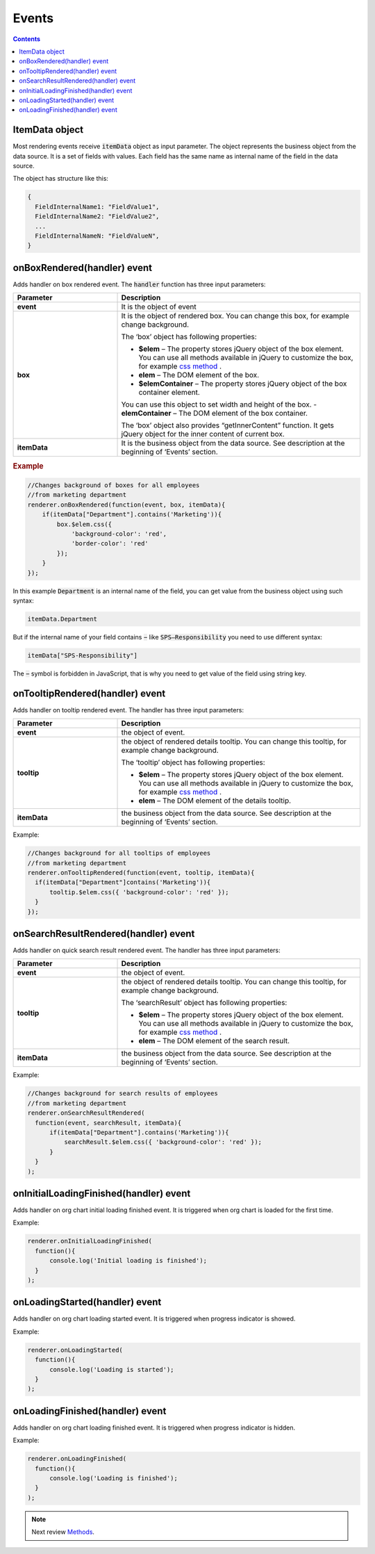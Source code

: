 Events
=======

.. contents:: Contents
   :local:
   :depth: 1

ItemData object
---------------

Most rendering events receive :code:`itemData` object as input parameter. The object represents the business object from the data source. It is a set of fields with values. 
Each field has the same name as internal name of the field in the data source.

The object has structure like this:

.. code:: javascript

   {
     FieldInternalName1: "FieldValue1",
     FieldInternalName2: "FieldValue2",
     ...
     FieldInternalNameN: "FieldValueN",
   }

.. _onBoxRendered:

onBoxRendered(handler) event
----------------------------

Adds handler on box rendered event. The :code:`handler` function has three input parameters:

.. list-table::
    :header-rows: 1
    :widths: 30 70

    *  -  Parameter
       -  Description       
    *  -  **event**
       -  It is the object of event    
    *  -  **box**
       -  It is the object of rendered box. You can change this box, for example change background.

          The ‘box’ object has following properties:

          - **$elem** – The property stores jQuery object of the box element. You can use all methods available in jQuery to customize the box, for example `css method <http://api.jquery.com/css/>`_ .
          - **elem** – The DOM element of the box.
          - **$elemContainer** – The property stores jQuery object of the box container element. 
          You can use this object to set width and height of the box.
          - **elemContainer** – The DOM element of the box container.

          The ‘box’ object also provides “getInnerContent” function. It gets jQuery object for the inner content of current box.
    *  -  **itemData**
       -  It is the business object from the data source. See description at the beginning of ‘Events’ section.

.. rubric:: Example

.. code:: javascript

  //Changes background of boxes for all employees
  //from marketing department
  renderer.onBoxRendered(function(event, box, itemData){
      if(itemData["Department"].contains('Marketing')){
          box.$elem.css({
              'background-color': 'red',
              'border-color': 'red'
          });
      }
  });

In this example :code:`Department` is an internal name of the field, you can get value from the business object using such syntax:

.. code:: javascript

  itemData.Department  


But if the internal name of your field contains :code:`−` like :code:`SPS–Responsibility` you need to use different syntax:

.. code:: javascript

  itemData["SPS-Responsibility"]

The :code:`−` symbol is forbidden in JavaScript, that is why you need to get value of the field using string key.


.. _onTooltipRendered:

onTooltipRendered(handler) event
--------------------------------

Adds handler on tooltip rendered event. The handler has three input parameters:

.. list-table::
    :header-rows: 1
    :widths: 30 70

    *  -  Parameter
       -  Description       
    *  -  **event**
       -  the object of event.    
    *  -  **tooltip**
       -  the object of rendered details tooltip. You can change this tooltip, for example change background.

          The ‘tooltip’ object has following properties:

          - **$elem** – The property stores jQuery object of the box element. You can use all methods available in jQuery to customize the box, for example `css method <http://api.jquery.com/css/>`_ .
          - **elem** – The DOM element of the details tooltip.

    *  -  **itemData**
       -  the business object from the data source. See description at the beginning of ‘Events’ section.


Example:

.. code:: javascript

   //Changes background for all tooltips of employees
   //from marketing department
   renderer.onTooltipRendered(function(event, tooltip, itemData){
     if(itemData["Department"]contains('Marketing')){
         tooltip.$elem.css({ 'background-color': 'red' });
     }
   });


.. _onSearchResultRendered:

onSearchResultRendered(handler) event
-------------------------------------

Adds handler on quick search result rendered event. The handler has three input parameters:

.. list-table::
    :header-rows: 1
    :widths: 30 70

    *  -  Parameter
       -  Description       
    *  -  **event**
       -  the object of event.    
    *  -  **tooltip**
       -  the object of rendered details tooltip. You can change this tooltip, for example change background.

          The ‘searchResult’ object has following properties:

          - **$elem** – The property stores jQuery object of the box element. You can use all methods available in jQuery to customize the box, for example `css method <http://api.jquery.com/css/>`_ .
          - **elem** – The DOM element of the search result.

    *  -  **itemData**
       -  the business object from the data source. See description at the beginning of ‘Events’ section.

Example:

.. code:: javascript

   //Changes background for search results of employees
   //from marketing department
   renderer.onSearchResultRendered(
     function(event, searchResult, itemData){
         if(itemData["Department"].contains('Marketing')){
             searchResult.$elem.css({ 'background-color': 'red' });
         }
     }
   );


.. _onInitialLoadingFinished:

onInitialLoadingFinished(handler) event
---------------------------------------

Adds handler on org chart initial loading finished event. It is triggered when org chart is loaded for the first time.

Example: 

.. code:: javascript

   renderer.onInitialLoadingFinished(
     function(){
         console.log('Initial loading is finished');
     }
   );


.. _onLoadingStarted:

onLoadingStarted(handler) event
-------------------------------

Adds handler on org chart loading started event. It is triggered when progress indicator is showed.

Example: 

.. code:: javascript

   renderer.onLoadingStarted(
     function(){
         console.log('Loading is started');
     }
   );


.. _onLoadingFinished:

onLoadingFinished(handler) event
--------------------------------


Adds handler on org chart loading finished event. It is triggered when progress indicator is hidden.

Example: 

.. code:: javascript

   renderer.onLoadingFinished(
     function(){
         console.log('Loading is finished');
     }
   );

.. note:: Next review `Methods <methods.html>`_.